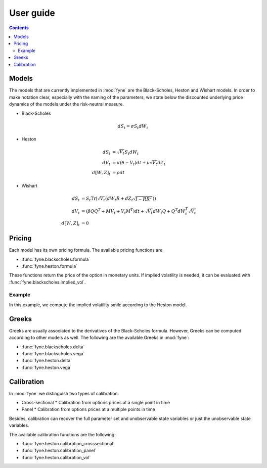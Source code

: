 User guide
==========

.. contents:: Contents
   :local:


Models
------

The models that are currently implemented in :mod:`fyne` are the Black-Scholes,
Heston and Wishart models. In order to make notation clear, especially with the
naming of the parameters, we state below the discounted underlying price
dynamics of the models under the risk-neutral measure.

* Black-Scholes

.. math::

   dS_t = \sigma S_t dW_t

* Heston

.. math::

   dS_t      & = \sqrt{V_t} S_t dW_t \\
   dV_t      & = \kappa(\theta - V_t)dt + \nu \sqrt{V_t}dZ_t \\
   d[W, Z]_t & = \rho dt

* Wishart

.. math::

   dS_t      & = S_t \mathrm{Tr} \left( \sqrt{V_t} \left(
                     dW_t R + dZ_t \sqrt{I - RR^T} \right) \right) \\
   dV_t      & = \left(\beta QQ^T + M V_t + V_t M^T \right) dt
               + \sqrt{V_t} dW_t Q + Q^T dW_t^T \sqrt{V_t} \\
   d[W, Z]_t & = 0


Pricing
-------

Each model has its own pricing formula. The available pricing functions are:

* :func:`fyne.blackscholes.formula`
* :func:`fyne.heston.formula`

These functions return the price of the option in monetary units. If implied
volatility is needed, it can be evaluated with
:func:`fyne.blackscholes.implied_vol`.


Example
^^^^^^^

In this example, we compute the implied volatility smile according to the Heston
model.

.. plot:: heston_smile.py
   :include-source:


Greeks
------

Greeks are usually associated to the derivatives of the Black-Scholes formula.
However, Greeks can be computed according to other models as well. The following
are the available Greeks in :mod:`fyne`:

* :func:`fyne.blackscholes.delta`
* :func:`fyne.blackscholes.vega`
* :func:`fyne.heston.delta`
* :func:`fyne.heston.vega`


Calibration
-----------

In :mod:`fyne` we distinguish two types of calibration:

* Cross-sectional
  * Calibration from options prices at a single point in time
* Panel
  * Calibration from options prices at a multiple points in time

Besides, calibration can recover the full parameter set and unobservable state
variables or just the unobservable state variables.

The available calibration functions are the following:

* :func:`fyne.heston.calibration_crosssectional`
* :func:`fyne.heston.calibration_panel`
* :func:`fyne.heston.calibration_vol`
